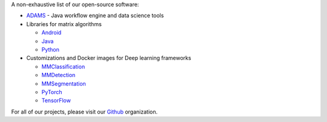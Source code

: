 .. title: Software
.. slug: software
.. date: 2022-07-28 10:05:00 UTC+12:00
.. tags: 
.. category: software
.. link: 
.. description: 
.. type: text


A non-exhaustive list of our open-source software:

* `ADAMS <https://adams.cms.waikato.ac.nz/>`__ - Java workflow engine and data science tools
* Libraries for matrix algorithms

  - `Android <https://github.com/waikato-datamining/android-matrix-algorithms/>`__
  - `Java <https://github.com/waikato-datamining/matrix-algorithms/>`__
  - `Python <https://github.com/waikato-datamining/py-matrix-algorithms/>`__

* Customizations and Docker images for Deep learning frameworks

  - `MMClassification <https://github.com/waikato-datamining/mmclassification/>`__
  - `MMDetection <https://github.com/waikato-datamining/mmdetection/>`__
  - `MMSegmentation <https://github.com/waikato-datamining/mmsegmentation/>`__
  - `PyTorch <https://github.com/waikato-datamining/pytorch/>`__
  - `TensorFlow <https://github.com/waikato-datamining/tensorflow/>`__

For all of our projects, please visit our `Github <https://github.com/waikato-datamining/>`__ organization.
